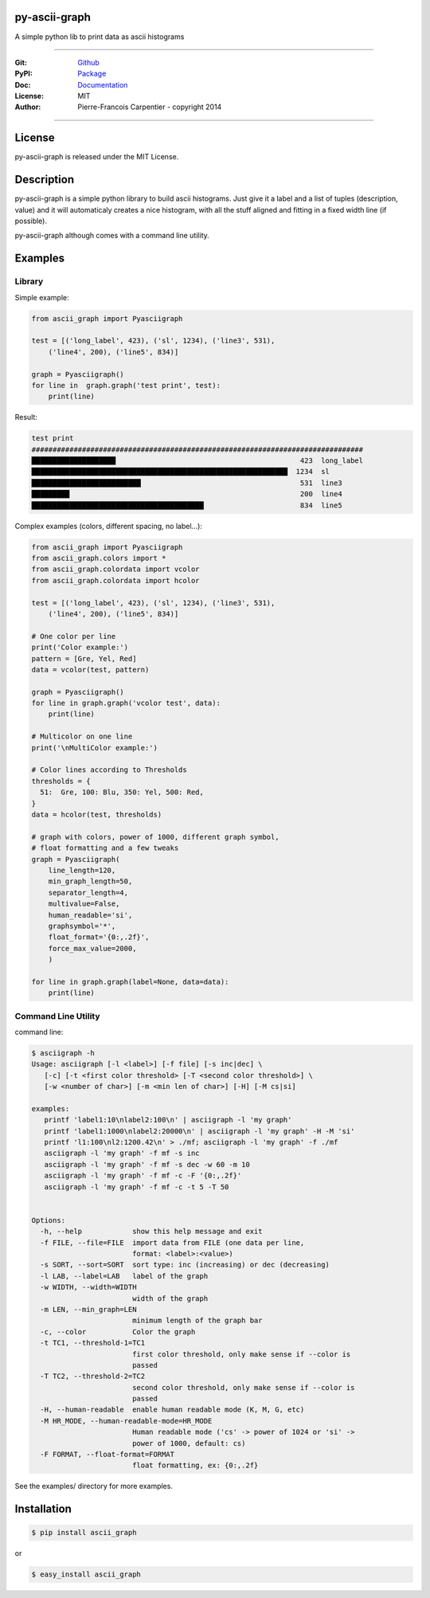 py-ascii-graph
==============

A simple python lib to print data as ascii histograms

.. image:: https://github.com/kakwa/py-ascii-graph/actions/workflows/tests.yml/badge.svg
    :target: ttps://github.com/kakwa/py-ascii-graph/actions/workflows/tests.yml
    :alt: Python Tests
    
.. image:: https://img.shields.io/pypi/v/ascii_graph.svg
    :target: https://pypi.python.org/pypi/ascii_graph
    :alt: PyPI version

.. image:: https://badges.gitter.im/Join%20Chat.svg
    :alt: Join the chat at https://gitter.im/kakwa/py-ascii-graph
    :target: https://gitter.im/kakwa/py-ascii-graph?utm_source=badge&utm_medium=badge&utm_campaign=pr-badge&utm_content=badge

.. image:: https://coveralls.io/repos/kakwa/py-ascii-graph/badge.svg?branch=master 
    :target: https://coveralls.io/r/kakwa/py-ascii-graph?branch=master

.. image:: https://readthedocs.org/projects/py-ascii-graph/badge/?version=latest
    :target: http://py-ascii-graph.readthedocs.org/en/latest/?badge=latest
    :alt: Documentation Status

.. .. image:: https://img.shields.io/pypi/pyversions/ascii_graph.svg
..    :target: https://pypi.python.org/pypi/ascii_graph
..    :alt: Supported Python Versions

----

:Git: `Github <https://github.com/kakwa/py-ascii-graph>`_
:PyPI: `Package <https://pypi.python.org/pypi/ascii_graph>`_
:Doc: `Documentation <http://py-ascii-graph.readthedocs.org>`_
:License: MIT
:Author: Pierre-Francois Carpentier - copyright 2014

----

License
=======

py-ascii-graph is released under the MIT License.

Description
===========

py-ascii-graph is a simple python library to build ascii histograms. 
Just give it a label and a list of tuples (description, value) 
and it will automaticaly creates a nice histogram, 
with all the stuff aligned and fitting in a fixed width line (if possible).

py-ascii-graph although comes with a command line utility.

Examples
========

Library
-------

Simple example:

.. sourcecode:: python

    from ascii_graph import Pyasciigraph

    test = [('long_label', 423), ('sl', 1234), ('line3', 531), 
        ('line4', 200), ('line5', 834)]

    graph = Pyasciigraph()
    for line in  graph.graph('test print', test):
        print(line)

Result:

.. sourcecode:: bash

    test print
    ###############################################################################
    ████████████████████                                            423  long_label
    █████████████████████████████████████████████████████████████  1234  sl        
    ██████████████████████████                                      531  line3     
    █████████                                                       200  line4     
    █████████████████████████████████████████                       834  line5

Complex examples (colors, different spacing, no label...):

.. sourcecode:: python

    from ascii_graph import Pyasciigraph
    from ascii_graph.colors import *
    from ascii_graph.colordata import vcolor
    from ascii_graph.colordata import hcolor
    
    test = [('long_label', 423), ('sl', 1234), ('line3', 531),
        ('line4', 200), ('line5', 834)]
    
    # One color per line
    print('Color example:')
    pattern = [Gre, Yel, Red]
    data = vcolor(test, pattern)
    
    graph = Pyasciigraph()
    for line in graph.graph('vcolor test', data):
        print(line)
    
    # Multicolor on one line
    print('\nMultiColor example:')
    
    # Color lines according to Thresholds
    thresholds = {
      51:  Gre, 100: Blu, 350: Yel, 500: Red,
    }
    data = hcolor(test, thresholds)
    
    # graph with colors, power of 1000, different graph symbol,
    # float formatting and a few tweaks
    graph = Pyasciigraph(
        line_length=120,
        min_graph_length=50,
        separator_length=4,
        multivalue=False,
        human_readable='si',
        graphsymbol='*',
        float_format='{0:,.2f}',
        force_max_value=2000,
        )
    
    for line in graph.graph(label=None, data=data):
        print(line)

Command Line Utility
--------------------

command line:

.. sourcecode:: bash

    $ asciigraph -h
    Usage: asciigraph [-l <label>] [-f file] [-s inc|dec] \
       [-c] [-t <first color threshold> [-T <second color threshold>] \
       [-w <number of char>] [-m <min len of char>] [-H] [-M cs|si]
    
    examples:
       printf 'label1:10\nlabel2:100\n' | asciigraph -l 'my graph'
       printf 'label1:1000\nlabel2:20000\n' | asciigraph -l 'my graph' -H -M 'si'
       printf 'l1:100\nl2:1200.42\n' > ./mf; asciigraph -l 'my graph' -f ./mf
       asciigraph -l 'my graph' -f mf -s inc
       asciigraph -l 'my graph' -f mf -s dec -w 60 -m 10
       asciigraph -l 'my graph' -f mf -c -F '{0:,.2f}'
       asciigraph -l 'my graph' -f mf -c -t 5 -T 50
    
    
    Options:
      -h, --help            show this help message and exit
      -f FILE, --file=FILE  import data from FILE (one data per line,
                            format: <label>:<value>)
      -s SORT, --sort=SORT  sort type: inc (increasing) or dec (decreasing)
      -l LAB, --label=LAB   label of the graph
      -w WIDTH, --width=WIDTH
                            width of the graph
      -m LEN, --min_graph=LEN
                            minimum length of the graph bar
      -c, --color           Color the graph
      -t TC1, --threshold-1=TC1
                            first color threshold, only make sense if --color is
                            passed
      -T TC2, --threshold-2=TC2
                            second color threshold, only make sense if --color is
                            passed
      -H, --human-readable  enable human readable mode (K, M, G, etc)
      -M HR_MODE, --human-readable-mode=HR_MODE
                            Human readable mode ('cs' -> power of 1024 or 'si' ->
                            power of 1000, default: cs)
      -F FORMAT, --float-format=FORMAT
                            float formatting, ex: {0:,.2f}


See the examples/ directory for more examples.

Installation
============

.. sourcecode:: bash 

    $ pip install ascii_graph

or

.. sourcecode:: bash

    $ easy_install ascii_graph



